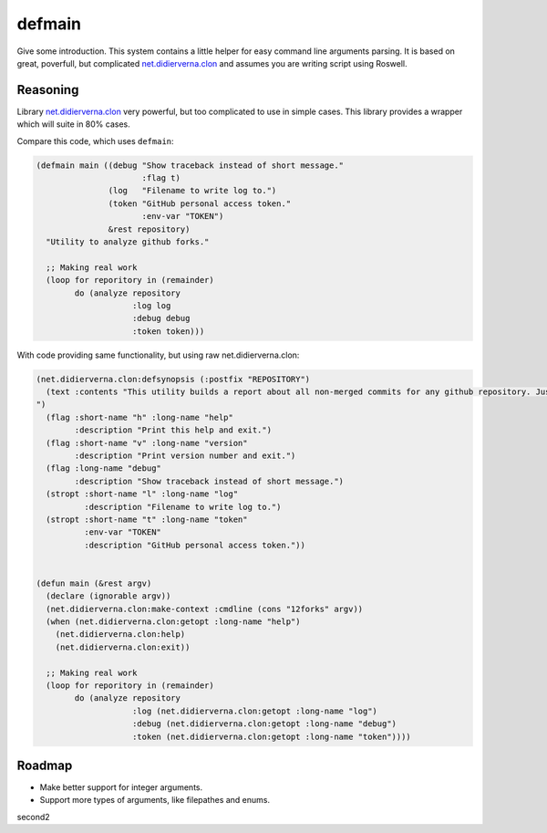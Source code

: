 =================
 defmain
=================

.. insert-your badges like that:

.. image:: https://travis-ci.org/40ants/defmain.svg?branch=master
    :target: https://travis-ci.org/40ants/defmain

.. Everything starting from this commit will be inserted into the
   index page of the HTML documentation.
.. include-from

Give some introduction.
This system contains a little helper for easy command line arguments
parsing. It is based on great, poverfull, but complicated
`net.didierverna.clon <https://github.com/didierverna/clon>`_ and
assumes you are writing script using Roswell.

Reasoning
=========

Library `net.didierverna.clon <https://github.com/didierverna/clon>`_
very powerful, but too complicated to use in simple cases. This library
provides a wrapper which will suite in 80% cases.

Compare this code, which uses ``defmain``:

.. code-block:: common-lisp

   (defmain main ((debug "Show traceback instead of short message."
                         :flag t)
                  (log   "Filename to write log to.")
                  (token "GitHub personal access token."
                         :env-var "TOKEN")
                  &rest repository)
     "Utility to analyze github forks."

     ;; Making real work
     (loop for reporitory in (remainder)
           do (analyze repository
                       :log log
                       :debug debug
                       :token token)))

With code providing same functionality, but using raw
net.didierverna.clon:

.. code-block:: common-lisp

   (net.didierverna.clon:defsynopsis (:postfix "REPOSITORY")
     (text :contents "This utility builds a report about all non-merged commits for any github repository. Just give some repository name like \"antirez/redis\" as an argument and pipe stdout to some file.
   ")
     (flag :short-name "h" :long-name "help"
           :description "Print this help and exit.")
     (flag :short-name "v" :long-name "version"
           :description "Print version number and exit.")
     (flag :long-name "debug"
           :description "Show traceback instead of short message.")
     (stropt :short-name "l" :long-name "log"
             :description "Filename to write log to.")
     (stropt :short-name "t" :long-name "token"
             :env-var "TOKEN"
             :description "GitHub personal access token."))


   (defun main (&rest argv)
     (declare (ignorable argv))
     (net.didierverna.clon:make-context :cmdline (cons "12forks" argv))
     (when (net.didierverna.clon:getopt :long-name "help")
       (net.didierverna.clon:help)
       (net.didierverna.clon:exit))

     ;; Making real work
     (loop for reporitory in (remainder)
           do (analyze repository
                       :log (net.didierverna.clon:getopt :long-name "log")
                       :debug (net.didierverna.clon:getopt :long-name "debug")
                       :token (net.didierverna.clon:getopt :long-name "token"))))

Roadmap
=======

* Make better support for integer arguments.
* Support more types of arguments, like filepathes and enums.

.. Everything after this comment will be omitted from HTML docs.
.. include-to

second2
